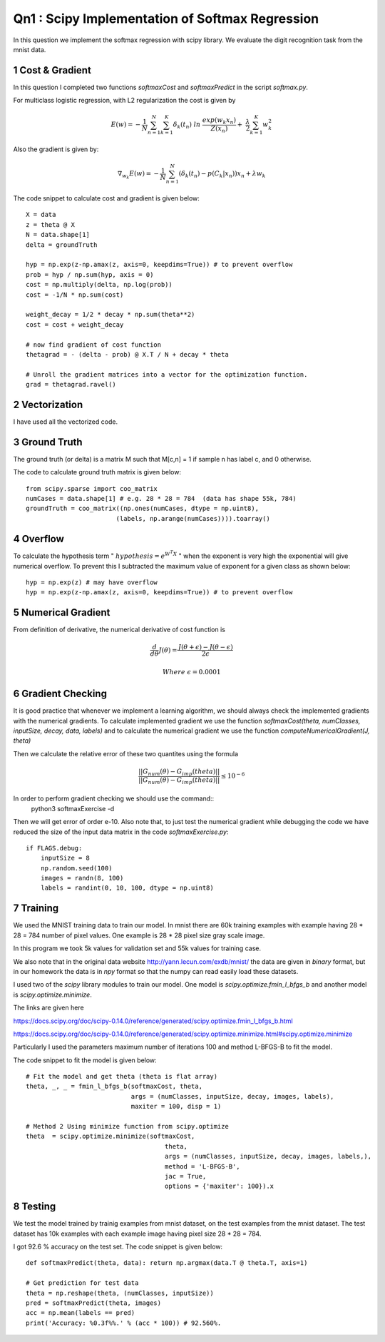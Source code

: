 Qn1 : Scipy Implementation of Softmax Regression
====================================================

In this question we implement the softmax regression with scipy library.
We evaluate the digit recognition task from the mnist data.

1 Cost & Gradient
--------------------
In this question I completed two functions `softmaxCost` and `softmaxPredict`
in the script `softmax.py`.

For multiclass logistic regression, with L2 regularization the cost is given by

.. math::

  E(w) = - \frac{1}{N} \sum_{n=1}^N \sum_{k=1}^K \delta_k(t_n) \ ln \ \frac{exp(w_k x_n)}{Z(x_n)} + \
  \frac{\lambda}{2} \sum_{k=1}^K w_k^2

Also the gradient is given by:

.. math:: \nabla_{w_k} E(w) = - \frac{1}{N} \sum_{n=1}^N ( \delta_k(t_n) - p(C_k | x_n)) x_n + \lambda w_k


The code snippet to calculate cost and gradient is given below::
    
    X = data
    z = theta @ X
    N = data.shape[1]
    delta = groundTruth
   
    hyp = np.exp(z-np.amax(z, axis=0, keepdims=True)) # to prevent overflow
    prob = hyp / np.sum(hyp, axis = 0)
    cost = np.multiply(delta, np.log(prob))
    cost = -1/N * np.sum(cost)
    
    weight_decay = 1/2 * decay * np.sum(theta**2)
    cost = cost + weight_decay
    
    # now find gradient of cost function
    thetagrad = - (delta - prob) @ X.T / N + decay * theta

    # Unroll the gradient matrices into a vector for the optimization function.
    grad = thetagrad.ravel()

2 Vectorization
-----------------
I have used all the vectorized code.

3 Ground Truth
-----------------
The ground truth (or delta) is a matrix M such that M[c,n] = 1 if sample n
has label c, and 0 otherwise.

The code to calculate ground truth matrix is given below::

    from scipy.sparse import coo_matrix    
    numCases = data.shape[1] # e.g. 28 * 28 = 784  (data has shape 55k, 784)
    groundTruth = coo_matrix((np.ones(numCases, dtype = np.uint8),
                            (labels, np.arange(numCases)))).toarray()


4 Overflow
------------
To calculate the hypothesis term " :math:`hypothesis = e^{W^T X}` " when the 
exponent is very high the exponential will give numerical overflow. To prevent
this I subtracted the maximum value of exponent for a given class as shown below::
    
        hyp = np.exp(z) # may have overflow
        hyp = np.exp(z-np.amax(z, axis=0, keepdims=True)) # to prevent overflow


5 Numerical Gradient
------------------------
From definition of derivative, the numerical derivative of cost function is

.. math::

  \frac{d}{d\theta} J(\theta) =  \frac{J(\theta + \epsilon) - J(\theta - \epsilon) }{2\epsilon}
  
  Where \ \epsilon = 0.0001


6 Gradient Checking
----------------------
It is good practice that whenever we implement a learning algorithm, we should
always check the implemented gradients with the numerical gradients.
To calculate implemented gradient we use the function 
`softmaxCost(theta, numClasses, inputSize, decay, data, labels)`
and to calculate the numerical gradient we use the function `computeNumericalGradient(J, theta)`

Then we calculate the relative error of these two quantites using the formula

.. math::
    
  \frac{|| G_{num}(\theta) - G_{imp} (theta) ||}{|| G_{num}(\theta) - G_{imp} (theta) ||} \leq 10^{-6}
    
In order to perform gradient checking we should use the command::
    python3 softmaxExercise -d
    
Then we will get error of order e-10.
Also note that, to just test the numerical gradient while debugging the code
we have reduced the size of the input data matrix in the code `softmaxExercise.py`::
    
    if FLAGS.debug:
        inputSize = 8
        np.random.seed(100)
        images = randn(8, 100)
        labels = randint(0, 10, 100, dtype = np.uint8)
        

7 Training
-------------
We used the MNIST training data to train our model. In mnist there are 60k
training examples with example having 28 * 28 = 784 number of pixel values.
One example is 28 * 28 pixel size gray scale image.

In this program we took 5k values for validation set and 55k values for training
case.

We also note that in the original data website http://yann.lecun.com/exdb/mnist/
the data are given in `binary` format, but in our homework the data is in `npy` 
format so that the numpy can read easily load these datasets.

I used two of the `scipy` library modules to train our model. 
One model is `scipy.optimize.fmin_l_bfgs_b` and another model is `scipy.optimize.minimize`.

The links are given here

https://docs.scipy.org/doc/scipy-0.14.0/reference/generated/scipy.optimize.fmin_l_bfgs_b.html

https://docs.scipy.org/doc/scipy-0.14.0/reference/generated/scipy.optimize.minimize.html#scipy.optimize.minimize

Particularly I used the parameters maximum number of iterations 100 and method
L-BFGS-B to fit the model.


The code snippet to fit the model is given below::
    
    # Fit the model and get theta (theta is flat array)
    theta, _, _ = fmin_l_bfgs_b(softmaxCost, theta,
                                args = (numClasses, inputSize, decay, images, labels),
                                maxiter = 100, disp = 1)

    # Method 2 Using minimize function from scipy.optimize
    theta  = scipy.optimize.minimize(softmaxCost, 
                                         theta, 
                                         args = (numClasses, inputSize, decay, images, labels,), 
                                         method = 'L-BFGS-B', 
                                         jac = True, 
                                         options = {'maxiter': 100}).x

8 Testing
-------------
We test the model trained by trainig examples from mnist dataset, on the test
examples from the mnist dataset.
The test dataset has 10k examples with each example image having pixel size 28 * 28 = 784.

I got 92.6 % accuracy on the test set.
The code snippet is given below::
    
    def softmaxPredict(theta, data): return np.argmax(data.T @ theta.T, axis=1)
    
    # Get prediction for test data
    theta = np.reshape(theta, (numClasses, inputSize))
    pred = softmaxPredict(theta, images)
    acc = np.mean(labels == pred)
    print('Accuracy: %0.3f%%.' % (acc * 100)) # 92.560%.

